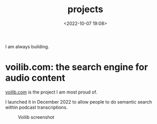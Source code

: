 #+title: projects
#+date: <2022-10-07 19:08>
#+description: 
#+filetags: me

I am always building. 

* voilib.com: the search engine for audio content
[[https://voilib.com][voilib.com]] is the project I am most proud of.

I launched it in December 2022 to allow people to do semantic search
within podcast transcriptions. 


#+CAPTION: Voilib screenshot
#+ATTR_HTML: :width 700px
[[https://unmonoqueteclea.github.io/static/example-voilib.png]]

